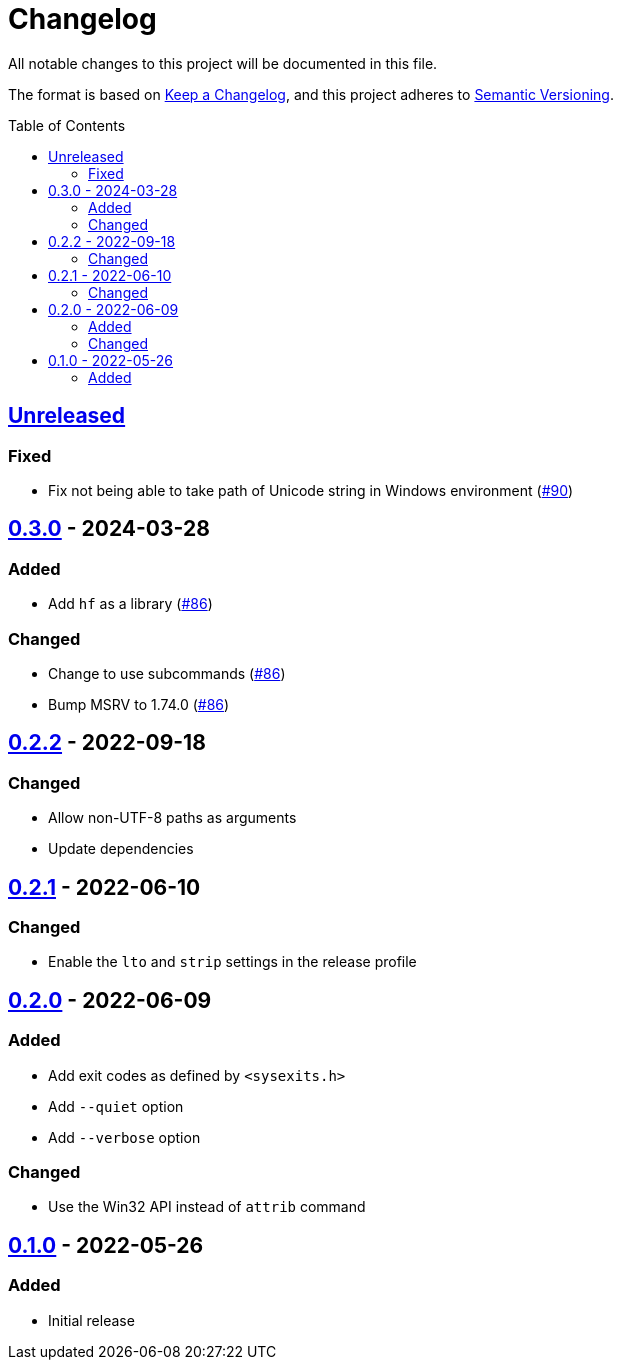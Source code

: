 // SPDX-FileCopyrightText: 2022 Shun Sakai
//
// SPDX-License-Identifier: Apache-2.0 OR MIT

= Changelog
:toc: preamble
:project-url: https://github.com/sorairolake/hf
:compare-url: {project-url}/compare
:issue-url: {project-url}/issues
:pull-request-url: {project-url}/pull

All notable changes to this project will be documented in this file.

The format is based on https://keepachangelog.com/[Keep a Changelog], and this
project adheres to https://semver.org/[Semantic Versioning].

== {compare-url}/v0.3.0\...HEAD[Unreleased]

=== Fixed

* Fix not being able to take path of Unicode string in Windows environment
  ({pull-request-url}/90[#90])

== {compare-url}/v0.2.2\...v0.3.0[0.3.0] - 2024-03-28

=== Added

* Add `hf` as a library ({pull-request-url}/86[#86])

=== Changed

* Change to use subcommands ({pull-request-url}/86[#86])
* Bump MSRV to 1.74.0 ({pull-request-url}/86[#86])

== {compare-url}/v0.2.1\...v0.2.2[0.2.2] - 2022-09-18

=== Changed

* Allow non-UTF-8 paths as arguments
* Update dependencies

== {compare-url}/v0.2.0\...v0.2.1[0.2.1] - 2022-06-10

=== Changed

* Enable the `lto` and `strip` settings in the release profile

== {compare-url}/v0.1.0\...v0.2.0[0.2.0] - 2022-06-09

=== Added

* Add exit codes as defined by `<sysexits.h>`
* Add `--quiet` option
* Add `--verbose` option

=== Changed

* Use the Win32 API instead of `attrib` command

== {project-url}/releases/tag/v0.1.0[0.1.0] - 2022-05-26

=== Added

* Initial release
